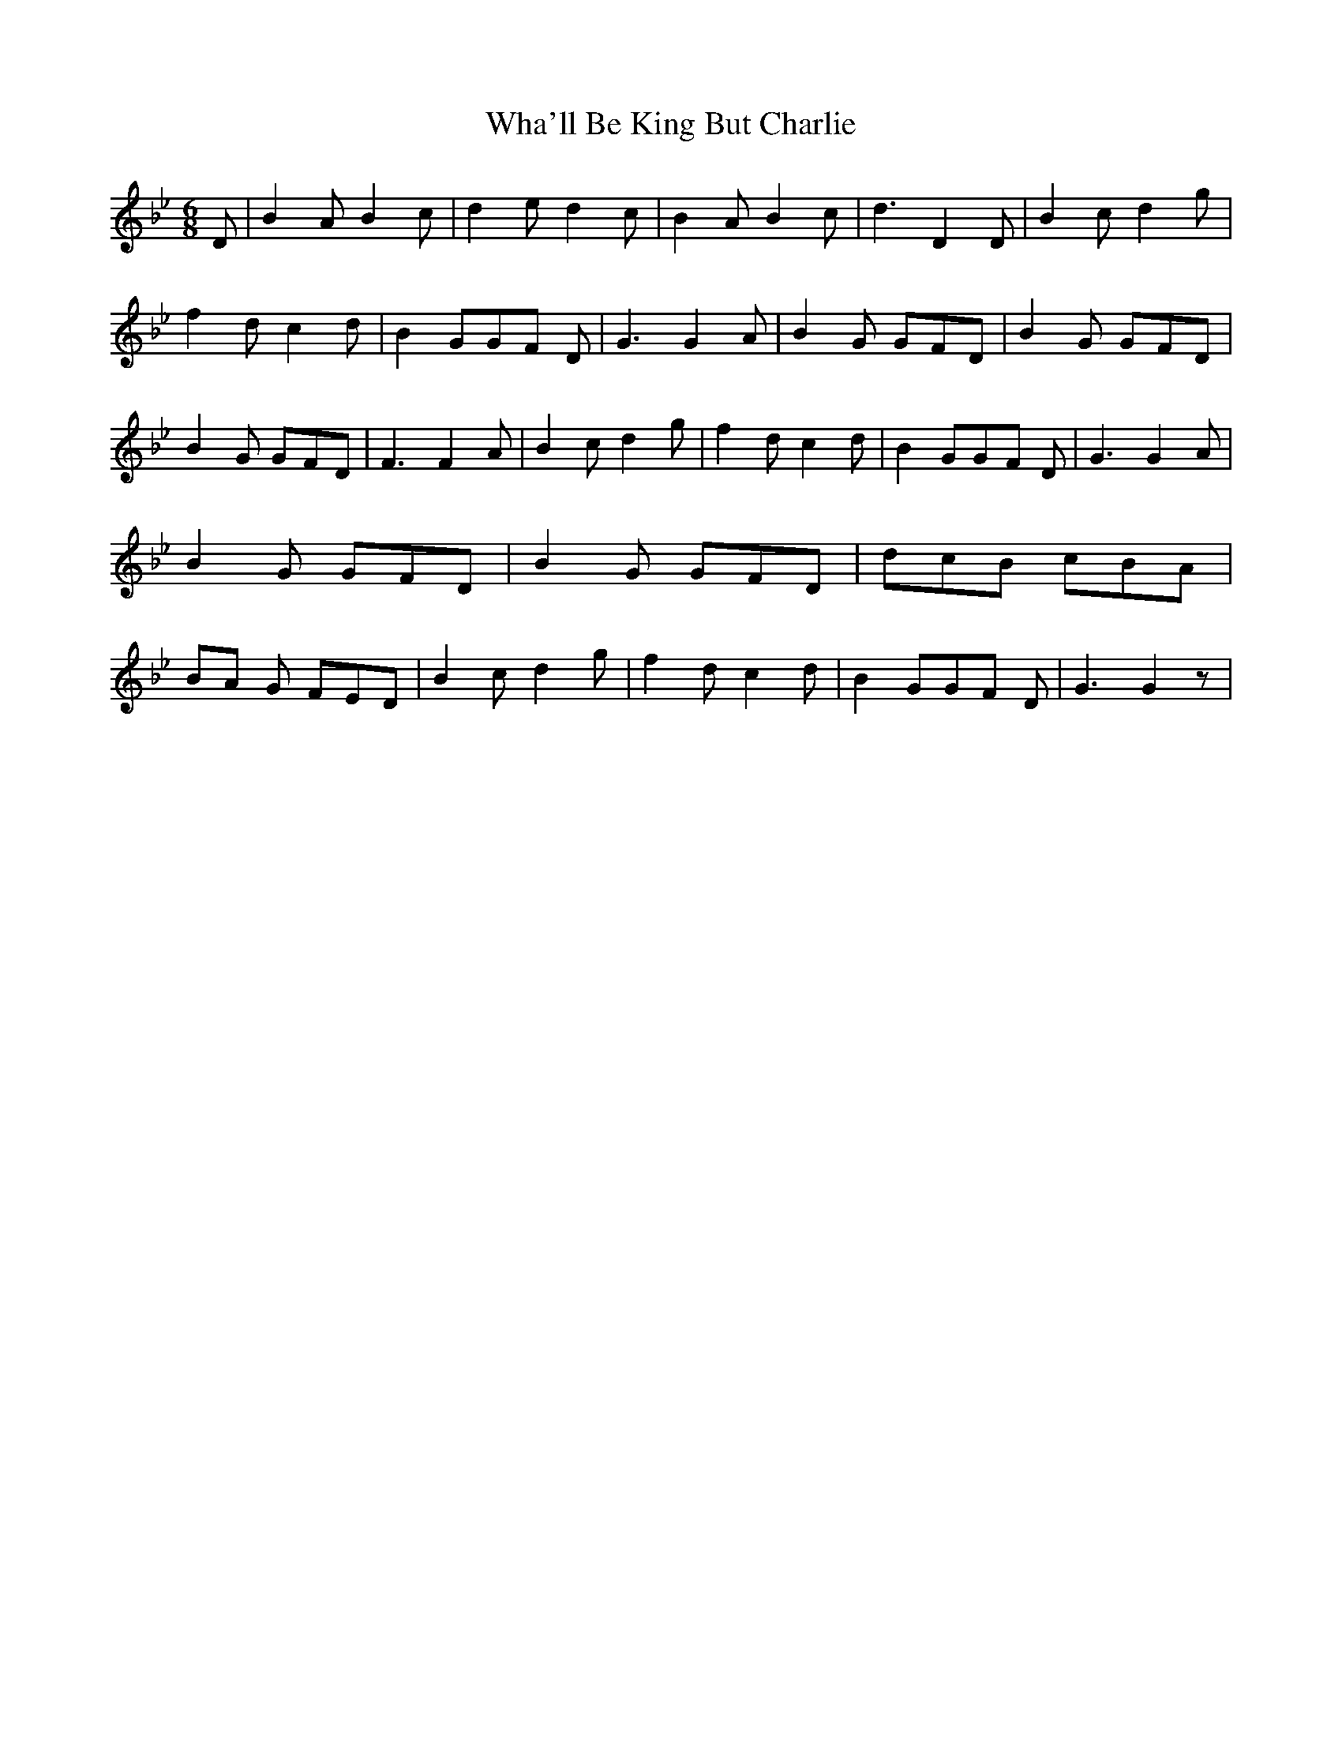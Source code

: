 % Generated more or less automatically by swtoabc by Erich Rickheit KSC
X:1
T:Wha'll Be King But Charlie
M:6/8
L:1/8
K:Bb
 D| B2 A B2 c| d2 e d2 c| B2 A B2 c| d3 D2 D| B2 c d2 g| f2 d c2 d|\
 B2 GG-F D| G3 G2 A| B2 G GFD| B2 G GFD| B2 G GFD| F3 F2 A| B2 c d2 g|\
 f2 d c2 d| B2 GG-F D| G3 G2 A| B2 G GFD| B2 G GFD| dcB cBA|B-A G FED|\
 B2 c d2 g| f2 d c2 d| B2 GG-F D| G3 G2 z|

